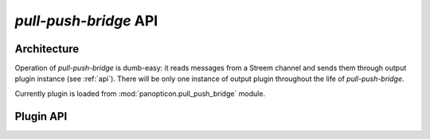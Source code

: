 **********************
*pull-push-bridge* API
**********************

Architecture
============

Operation of *pull-push-bridge* is dumb-easy: it reads messages from a Streem
channel and sends them through output plugin instance (see :ref:`api`).
There will be only one instance of output plugin throughout the life of
*pull-push-bridge*.

Currently plugin is loaded from :mod:`panopticon.pull_push_bridge` module.

.. _api:

Plugin API
==========

.. class:: PullPushBridge

   .. method:: __init__(options)

      :param options: option object

      Option object keeps options as object's properties. The main option
      present is ``options.destination``.

   .. method:: send(message)

      :param message: message received from Streem
      :type message: :class:`panopticon.message.Message`

      This method should consume the message, either by ignoring it or passing
      to appropriate service.
